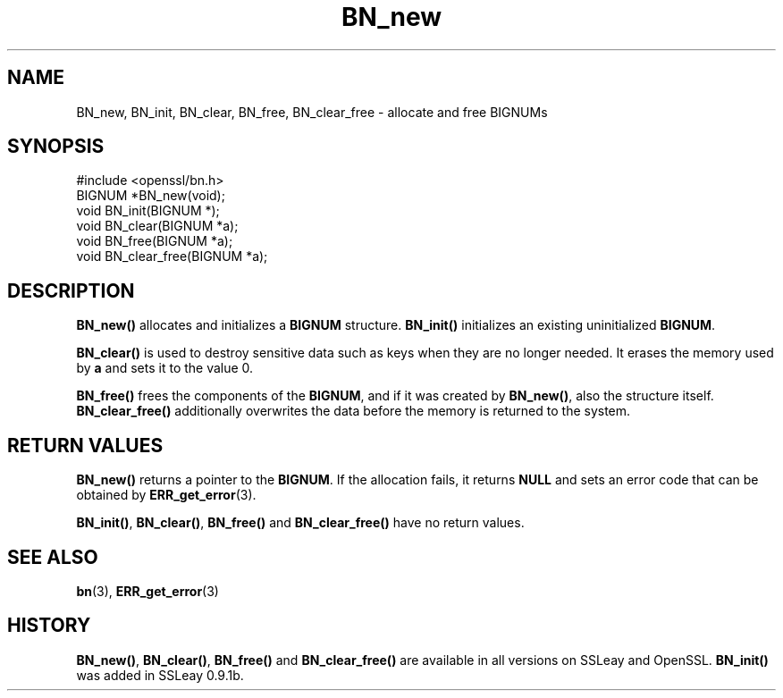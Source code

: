.\" -*- mode: troff; coding: utf-8 -*-
.\" Automatically generated by Pod::Man 5.0102 (Pod::Simple 3.45)
.\"
.\" Standard preamble:
.\" ========================================================================
.de Sp \" Vertical space (when we can't use .PP)
.if t .sp .5v
.if n .sp
..
.de Vb \" Begin verbatim text
.ft CW
.nf
.ne \\$1
..
.de Ve \" End verbatim text
.ft R
.fi
..
.\" \*(C` and \*(C' are quotes in nroff, nothing in troff, for use with C<>.
.ie n \{\
.    ds C` ""
.    ds C' ""
'br\}
.el\{\
.    ds C`
.    ds C'
'br\}
.\"
.\" Escape single quotes in literal strings from groff's Unicode transform.
.ie \n(.g .ds Aq \(aq
.el       .ds Aq '
.\"
.\" If the F register is >0, we'll generate index entries on stderr for
.\" titles (.TH), headers (.SH), subsections (.SS), items (.Ip), and index
.\" entries marked with X<> in POD.  Of course, you'll have to process the
.\" output yourself in some meaningful fashion.
.\"
.\" Avoid warning from groff about undefined register 'F'.
.de IX
..
.nr rF 0
.if \n(.g .if rF .nr rF 1
.if (\n(rF:(\n(.g==0)) \{\
.    if \nF \{\
.        de IX
.        tm Index:\\$1\t\\n%\t"\\$2"
..
.        if !\nF==2 \{\
.            nr % 0
.            nr F 2
.        \}
.    \}
.\}
.rr rF
.\" ========================================================================
.\"
.IX Title "BN_new 3"
.TH BN_new 3 2016-05-03 1.0.2h OpenSSL
.\" For nroff, turn off justification.  Always turn off hyphenation; it makes
.\" way too many mistakes in technical documents.
.if n .ad l
.nh
.SH NAME
BN_new, BN_init, BN_clear, BN_free, BN_clear_free \- allocate and free BIGNUMs
.SH SYNOPSIS
.IX Header "SYNOPSIS"
.Vb 1
\& #include <openssl/bn.h>
\&
\& BIGNUM *BN_new(void);
\&
\& void BN_init(BIGNUM *);
\&
\& void BN_clear(BIGNUM *a);
\&
\& void BN_free(BIGNUM *a);
\&
\& void BN_clear_free(BIGNUM *a);
.Ve
.SH DESCRIPTION
.IX Header "DESCRIPTION"
\&\fBBN_new()\fR allocates and initializes a \fBBIGNUM\fR structure. \fBBN_init()\fR
initializes an existing uninitialized \fBBIGNUM\fR.
.PP
\&\fBBN_clear()\fR is used to destroy sensitive data such as keys when they
are no longer needed. It erases the memory used by \fBa\fR and sets it
to the value 0.
.PP
\&\fBBN_free()\fR frees the components of the \fBBIGNUM\fR, and if it was created
by \fBBN_new()\fR, also the structure itself. \fBBN_clear_free()\fR additionally
overwrites the data before the memory is returned to the system.
.SH "RETURN VALUES"
.IX Header "RETURN VALUES"
\&\fBBN_new()\fR returns a pointer to the \fBBIGNUM\fR. If the allocation fails,
it returns \fBNULL\fR and sets an error code that can be obtained
by \fBERR_get_error\fR\|(3).
.PP
\&\fBBN_init()\fR, \fBBN_clear()\fR, \fBBN_free()\fR and \fBBN_clear_free()\fR have no return
values.
.SH "SEE ALSO"
.IX Header "SEE ALSO"
\&\fBbn\fR\|(3), \fBERR_get_error\fR\|(3)
.SH HISTORY
.IX Header "HISTORY"
\&\fBBN_new()\fR, \fBBN_clear()\fR, \fBBN_free()\fR and \fBBN_clear_free()\fR are available in
all versions on SSLeay and OpenSSL.  \fBBN_init()\fR was added in SSLeay
0.9.1b.
